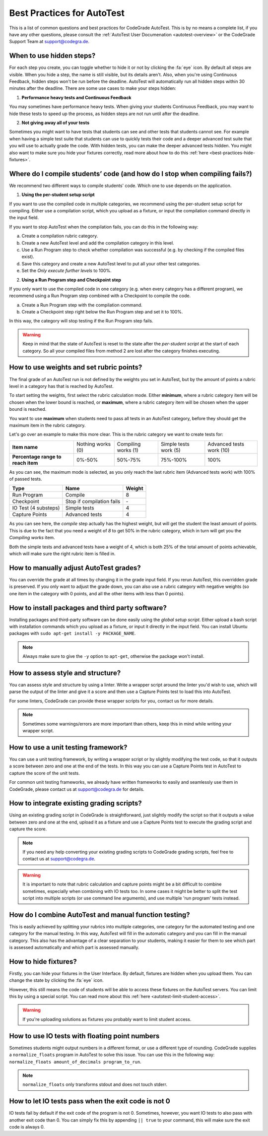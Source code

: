 Best Practices for AutoTest
========================================

This is a list of common questions and best practices for CodeGrade AutoTest.
This is by no means a complete list, if you have any other questions, please
consult the :ref:`AutoTest User Documenation <autotest-overview>` or the
CodeGrade Support Team at `support@codegra.de <mailto:support@codegra.de>`_.

When to use hidden steps?
---------------------------

For each step you create, you can toggle whether to hide it or not by clicking
the :fa:`eye` icon. By default all steps are visible. When you hide a step,
the name is still visible, but its details aren't. Also, when you're using
Continuous Feedback, hidden steps won't be run before the deadline. AutoTest
will automatically run all hidden steps within 30 minutes after the deadline.
There are some use cases to make your steps hidden:

1. **Performance heavy tests and Continuous Feedback**

You may sometimes have performance heavy tests. When giving your students
Continuous Feedback, you may want to hide these tests to speed up the process,
as hidden steps are not run until after the deadline.

2. **Not giving away all of your tests**

Sometimes you might want to have tests that students can see and other tests
that students cannot see. For example when having a simple test suite that
students can use to quickly tests their code and a deeper advanced test suite
that you will use to actually grade the code. With hidden tests, you can make
the deeper advanced tests hidden. You might also want to make sure you hide
your fixtures correctly, read more about how to do this
:ref:`here <best-practices-hide-fixtures>`.

Where do I compile students’ code (and how do I stop when compiling fails?)
----------------------------------------------------------------------------

We recommend two different ways to compile students' code. Which one to use
depends on the application.

1. **Using the per-student setup script**

If you want to use the compiled code in multiple categories, we recommend
using the per-student setup script for compiling. Either use a compilation script,
which you upload as a fixture, or input the compilation command directly in the
input field.

If you want to stop AutoTest when the compilation fails, you can do this in
the following way:

a. Create a compilation rubric category.
b. Create a new AutoTest level and add the compilation category in this level.
c. Use a Run Program step to check whether compilation was successful (e.g. by checking if the compiled files exist).
d. Save this category and create a new AutoTest level to put all your other test categories.
e. Set the *Only execute further levels* to 100%.

2. **Using a Run Program step and Checkpoint step**

If you only want to use the compiled code in one category (e.g. when every category has a different program), we recommend using a
Run Program step combined with a Checkpoint to compile the code.

a. Create a Run Program step with the compilation command.
b. Create a Checkpoint step right below the Run Program step and set it to 100%.

In this way, the category will stop testing if the Run Program step fails.

.. warning::
    Keep in mind that the state of AutoTest is reset to the state after the
    *per-student script* at the start of each category. So all your compiled
    files from method 2 are lost after the category finishes executing.


How to use weights and set rubric points?
---------------------------------------------

The final grade of an AutoTest run is not defined by the weights you set in
AutoTest, but by the amount of points a rubric level in a category has that is reached
by AutoTest.

To start setting the weights, first select the rubric calculation mode. Either
**minimum**, where a rubric category item will be chosen when the lower bound
is reached, or **maximum**, where a rubric category item will be chosen when
the upper bound is reached.

You want to use **maximum** when students need to pass all tests in an AutoTest
category, before they should get the maximum item in the rubric category.

Let's go over an example to make this more clear. This is the rubric category
we want to create tests for:

+------------------------------------+-------------------+---------------------+-----------------------+--------------------------+
| **Item name**                      | Nothing works (0) | Compiling works (1) | Simple tests work (5) | Advanced tests work (10) |
+------------------------------------+-------------------+---------------------+-----------------------+--------------------------+
| **Percentage range to reach item** | 0%-50%            | 50%-75%             | 75%-100%              | 100%                     |
+------------------------------------+-------------------+---------------------+-----------------------+--------------------------+

As you can see, the maximum mode is selected, as you only reach the last rubric
item (Advanced tests work) with 100% of passed tests.

+----------------------+---------------------------+------------+
| **Type**             | **Name**                  | **Weight** |
+----------------------+---------------------------+------------+
| Run Program          | Compile                   | 8          |
+----------------------+---------------------------+------------+
| Checkpoint           | Stop if compilation fails | \-         |
+----------------------+---------------------------+------------+
| IO Test (4 substeps) | Simple tests              | 4          |
+----------------------+---------------------------+------------+
| Capture Points       | Advanced tests            | 4          |
+----------------------+---------------------------+------------+

As you can see here, the *compile* step actually has the highest weight, but
will get the student the least amount of points. This is due to the fact that
you need a weight of *8* to get 50% in the rubric category, which in turn will
get you the *Compiling works* item.

Both the simple tests and advanced tests have a weight of 4, which is both
25% of the total amount of points achievable, which will make sure the right
rubric item is filled in.

How to manually adjust AutoTest grades?
-----------------------------------------

You can override the grade at all times by changing it in the grade input field.
If you rerun AutoTest, this overridden grade is preserved. If you only want
to adjust the grade down, you can also use a rubric category with negative weights
(so one item in the category with 0 points, and all the other items with less than 0 points).

How to install packages and third party software?
-----------------------------------------------------

Installing packages and third-party software can be done easily using the
*global setup script*. Either upload a bash script with installation commands
which you upload as a fixture, or input it directly in the input field. You can
install Ubuntu packages with ``sudo apt-get install -y PACKAGE_NAME``.

.. note::
    Always make sure to give the ``-y`` option to ``apt-get``, otherwise the package
    won't install.


How to assess style and structure?
-------------------------------------

You can assess style and structure by using a linter. Write a wrapper script
around the linter you'd wish to use, which will parse the output of the linter
and give it a score and then use a Capture Points test to load this into
AutoTest.

For some linters, CodeGrade can provide these wrapper scripts for you, contact
us for more details.

.. note::
    Sometimes some warnings/errors are more important than others, keep this
    in mind while writing your wrapper script.

How to use a unit testing framework?
-----------------------------------------

You can use a unit testing framework, by writing a wrapper script or by slightly
modifying the test code, so that it outputs a score between zero and one at
the end of the tests. In this way you can use a Capture Points test in AutoTest
to capture the score of the unit tests.

For common unit testing frameworks, we already have written frameworks to
easily and seamlessly use them in CodeGrade, please contact us at
`support@codegra.de <mailto:support@codegra.de>`_ for details.

How to integrate existing grading scripts?
--------------------------------------------

Using an existing grading script in CodeGrade is straightforward, just slightly
modify the script so that it outputs a value between zero and one at the end,
upload it as a fixture and use a Capture Points test to execute the grading
script and capture the score.

.. note::
    If you need any help converting your existing grading scripts to CodeGrade
    grading scripts, feel free to contact us at
    `support@codegra.de <mailto:support@codegra.de>`_.

.. warning::
    It is important to note that rubric calculation and capture points might be a bit
    difficult to combine sometimes, especially when combining with IO tests
    too. In some cases it might be better to split the test script into multiple
    scripts (or use command line arguments), and use multiple 'run program' tests instead.

How do I combine AutoTest and manual function testing?
----------------------------------------------------------------------------

This is easily achieved by splitting your rubrics into multiple categories,
one category for the automated testing and one category for the manual testing.
In this way, AutoTest will fill in the automatic category and you can fill in
the manual category. This also has the advantage of a clear separation to your
students, making it easier for them to see which part is assessed automatically
and which part is assessed manually.

.. _best-practices-hide-fixtures:

How to hide fixtures?
-----------------------

Firstly, you can hide your fixtures in the User Interface. By default, fixtures
are hidden when you upload them. You can change the state by clicking the
:fa:`eye` icon.

However, this still means the code of students will be able to access these
fixtures on the AutoTest servers. You can limit this by using a special script.
You can read more about this :ref:`here <autotest-limit-student-access>`.

.. warning::
    If you're uploading solutions as fixtures you probably want to limit student
    access.

How to use IO tests with floating point numbers
---------------------------------------------------

Sometimes students might output numbers in a different format, or use a different
type of rounding. CodeGrade supplies a ``normalize_floats`` program in AutoTest
to solve this issue. You can use this in the following way: ``normalize_floats amount_of_decimals program_to_run``.

.. note::
    ``normalize_floats`` only transforms stdout and does not touch stderr.


How to let IO tests pass when the exit code is not 0
-------------------------------------------------------

IO tests fail by default if the exit code of the program is not 0. Sometimes,
however, you want IO tests to also pass with another exit code than 0. You
can simply fix this by appending ``|| true`` to your command, this will make
sure the exit code is always 0.

